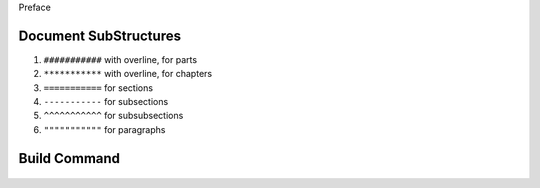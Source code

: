 .. _subsection-list-character:

.. role:: custom-color-primary-bold
   :class: sd-text-primary sd-font-weight-bold 

.. rst-class:: title-center h1
   
Preface


**************************************************************************************************
Document SubStructures
**************************************************************************************************

#. ``###########`` with overline, for parts
#. ``***********`` with overline, for chapters
#. ``===========`` for sections
#. ``-----------`` for subsections
#. ``^^^^^^^^^^^`` for subsubsections
#. ``"""""""""""`` for paragraphs

**************************************************************************************************
Build Command
**************************************************************************************************
    
    
    .. code-block:: sh
       :linenos:
       
       # Activate .venv
       .venv\Scripts\activate
       # navigate to docs folder
       cd docs
       # clean
       make clean
       # build html
       make html
       # clean and build
       make clean && make html
       
